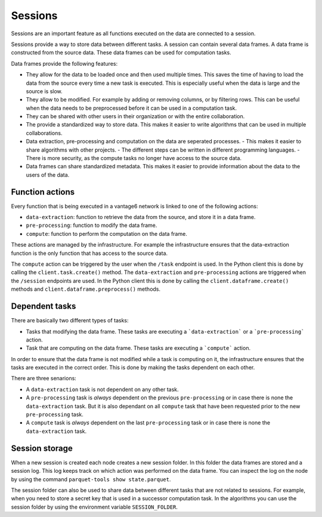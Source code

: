 Sessions
--------

Sessions are an important feature as all functions executed on the data are connected
to a session.

.. uml::

    !theme superhero-outline
    rectangle Session
    rectangle DataFrame
    rectangle Column
    rectangle Node
    rectangle Collaboration
    rectangle Study
    rectangle User
    rectangle Task

    User "1" - "n" Session
    Session "n" -- "1" Collaboration
    Collaboration "1" - "n" Study
    Study "0" - "n" Session
    Session "1" - "n" DataFrame
    DataFrame "1" - "n" Column
    Column "1" - "n" Node
    Task "n" -- "1" Session
    Task "0" - "1" DataFrame


Sessions provide a way to store data between different tasks. A session can contain
several data frames. A data frame is constructed from the source data. These data
frames can be used for computation tasks.

Data frames provide the following features:

- They allow for the data to be loaded once and then used multiple times. This
  saves the time of having to load the data from the source every time a new task
  is executed. This is especially useful when the data is large and the source
  is slow.
- They allow to be modified. For example by adding or removing columns, or by
  filtering rows. This can be useful when the data needs to be preprocessed before
  it can be used in a computation task.
- They can be shared with other users in their organization or with the entire
  collaboration.
- The provide a standardized way to store data. This makes it easier to write
  algorithms that can be used in multiple collaborations.
- Data extraction, pre-processing and computation on the data are seperated processes.
  - This makes it easier to share algorithms with other projects.
  - The different steps can be written in different programming languages.
  - There is more security, as the compute tasks no longer have access to the source data.
- Data frames can share standardized metadata. This makes it easier to provide
  information about the data to the users of the data.

Function actions
^^^^^^^^^^^^^^^^
Every function that is being executed in a vantage6 network is linked to one of the
following actions:

- ``data-extraction``: function to retrieve the data from the source, and store it in
  a data frame.
- ``pre-processing``: function to modify the data frame.
- ``compute``: function to perform the computation on the data frame.

.. uml::

    !theme superhero-outline
    skinparam linetype ortho
    left to right direction


    package "Modify Session" {
        package "data-extraction" {
            rectangle step as A
        }
        package "pre-processing" {
            rectangle "step 1" as C
            rectangle "step n" as D
        }
    }

    package "compute" {
        rectangle 1 as E
        rectangle 2 as F
        rectangle N as N
    }

    rectangle server as server

    A --> C
    C --> D
    C --> E
    D --> F
    D --> N
    E --> server
    F --> server
    N --> server


These actions are managed by the infrastructure. For example the infrastructure ensures
that the data-extraction function is the only function that has access to the source
data.

The ``compute`` action can be triggered by the user when the ``/task`` endpoint is used.
In the Python client this is done by calling the ``client.task.create()`` method. The
``data-extraction`` and ``pre-processing`` actions are triggered when the ``/session``
endpoints are used. In the Python client this is done by calling the
``client.dataframe.create()`` methods and ``client.dataframe.preprocess()`` methods.

Dependent tasks
^^^^^^^^^^^^^^^
There are basically two different types of tasks:

- Tasks that modifying the data frame. These tasks are executing a ```data-extraction```
  or a ```pre-processing``` action.
- Task that are computing on the data frame. These tasks are executing a ```compute```
  action.

In order to ensure that the data frame is not modified while a task is computing on it,
the infrastructure ensures that the tasks are executed in the correct order. This is
done by making the tasks dependent on each other.

There are three senarions:

- A ``data-extraction`` task is not dependent on any other task.
- A ``pre-processing`` task is *always* dependent on the previous ``pre-processing`` or
  in case there is none the ``data-extraction`` task. But it is also dependant on all
  ``compute`` task that have been requested prior to the new ``pre-processing`` task.
- A ``compute`` task is *always* dependent on the last ``pre-processing`` task or in case
  there is none the ``data-extraction`` task.

.. uml::
    :caption: Example dependency tasks tree in a single dataframe. Note that (7) is
        not dependant on (4) as in this case (7) was requested after (4) was completed.

    !theme superhero-outline
    skinparam linetype polyline
    left to right direction

    rectangle "(1) Data Extraction" as data_extraction
    rectangle "(2) Compute 1" as compute_1
    rectangle "(3) Pre-processing 1" as pre_processing_1
    rectangle "(4) Compute 2" as compute_2
    rectangle "(5) Compute 3" as compute_3
    rectangle "(6) Pre-processing 2" as pre_processing_2
    rectangle "(7) Pre-processing 3" as pre_processing_3
    rectangle "(8) Compute 4" as compute_4

    data_extraction --> pre_processing_1
    data_extraction --> compute_1
    compute_1 --> pre_processing_2

    pre_processing_1 --> compute_2
    pre_processing_1 --> compute_3

    compute_3 --> pre_processing_3

    pre_processing_1 --> pre_processing_2
    pre_processing_2 --> pre_processing_3
    pre_processing_3 --> compute_4



Session storage
^^^^^^^^^^^^^^^
When a new session is created each node creates a new session folder. In this folder the
data frames are stored and a session log. This log keeps track on which action was
performed on the data frame. You can inspect the log on the node by using the command
``parquet-tools show state.parquet``.

The session folder can also be used to share data between different tasks that are not
related to sessions. For example, when you need to store a secret key that is used in a
successor computation task. In the algorithms you can use the session folder by using
the environment variable ``SESSION_FOLDER``.
